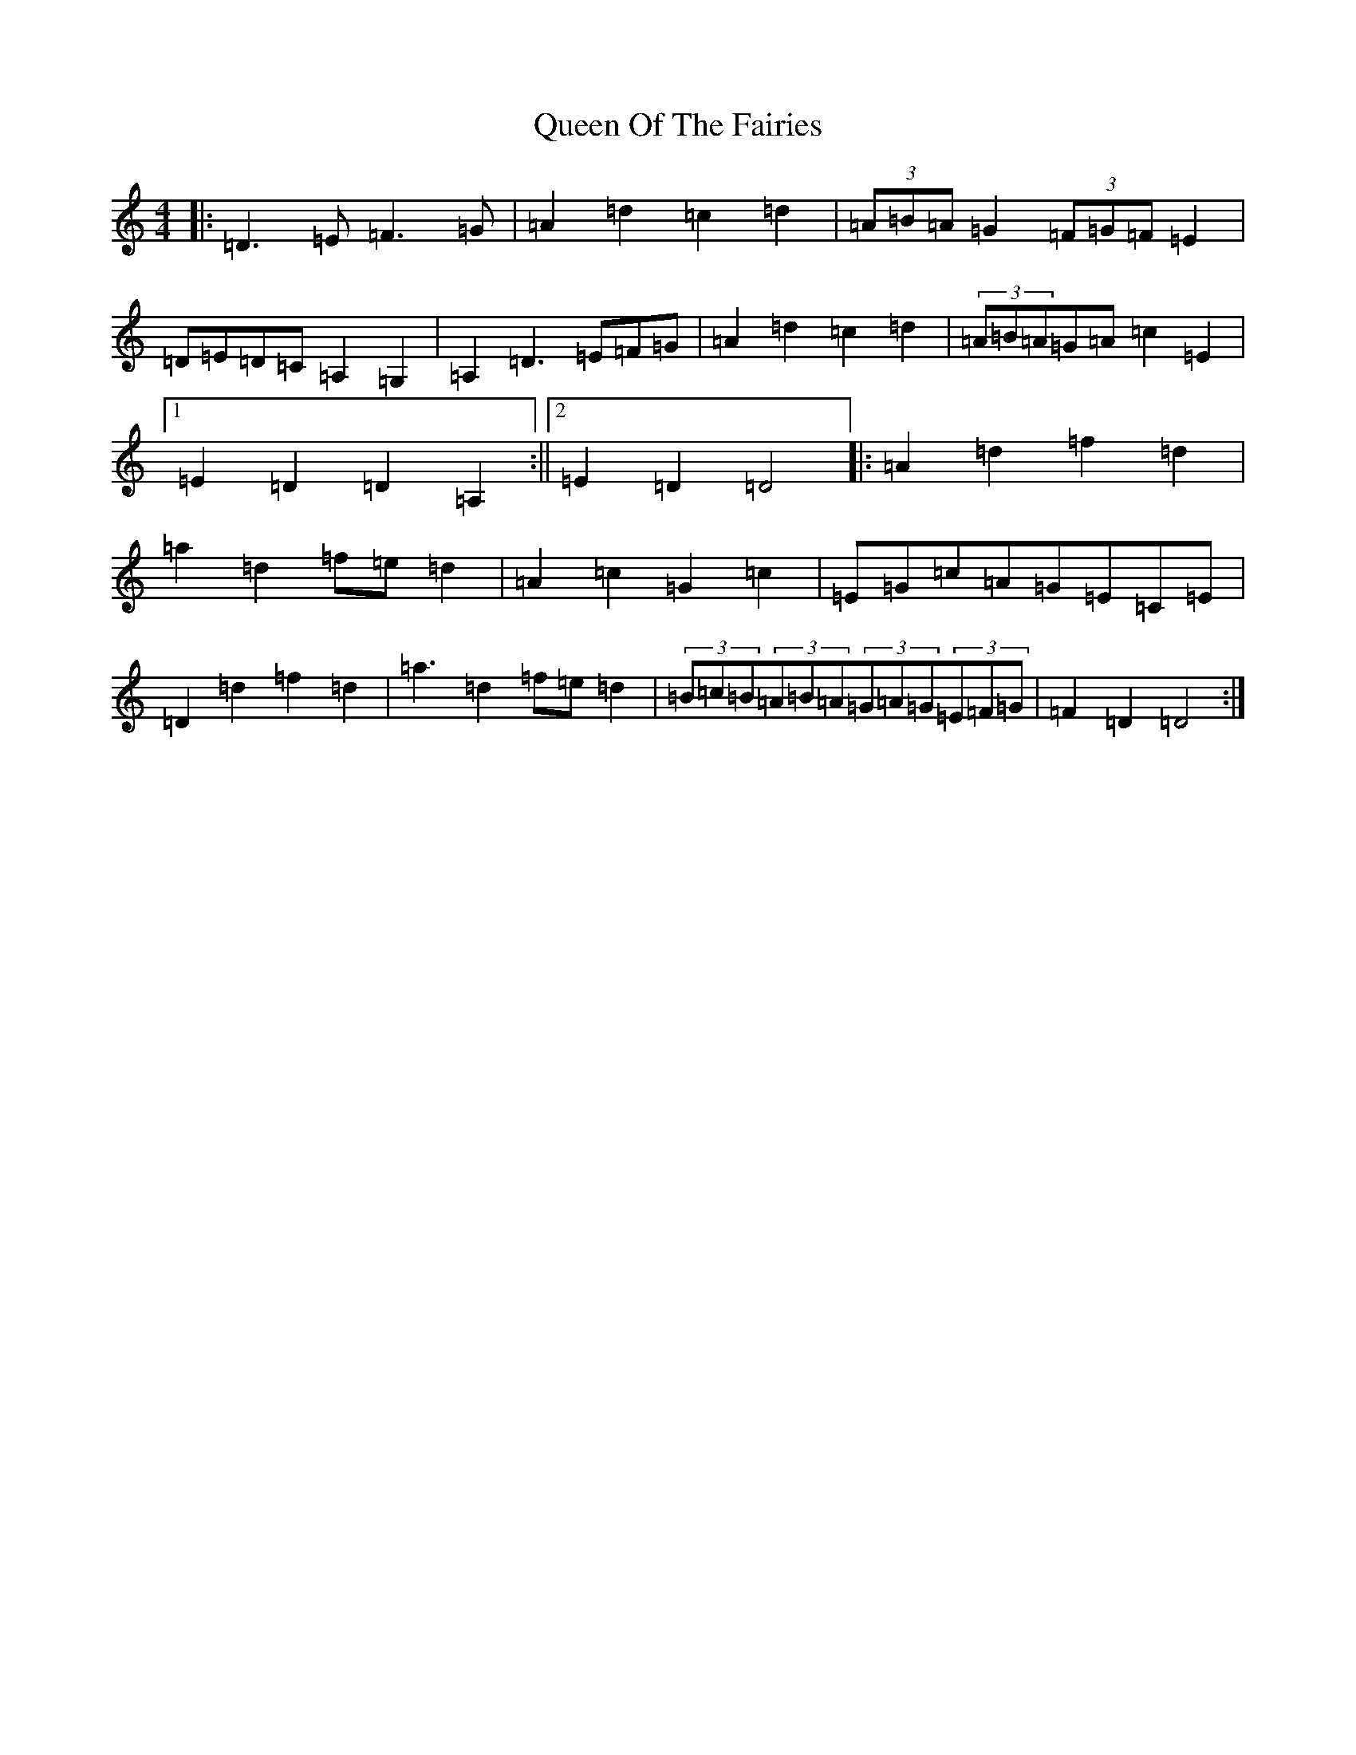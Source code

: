 X: 17589
T: Queen Of The Fairies
S: https://thesession.org/tunes/10215#setting22810
R: hornpipe
M:4/4
L:1/8
K: C Major
|:=D3=E=F3=G|=A2=d2=c2=d2|(3=A=B=A=G2(3=F=G=F=E2|=D=E=D=C=A,2=G,2|=A,2=D3=E=F=G|=A2=d2=c2=d2|(3=A=B=A=G=A=c2=E2|1=E2=D2=D2=A,2:||2=E2=D2=D4|:=A2=d2=f2=d2|=a2=d2=f=e=d2|=A2=c2=G2=c2|=E=G=c=A=G=E=C=E|=D2=d2=f2=d2|=a3=d2=f=e=d2|(3=B=c=B(3=A=B=A(3=G=A=G(3=E=F=G|=F2=D2=D4:|